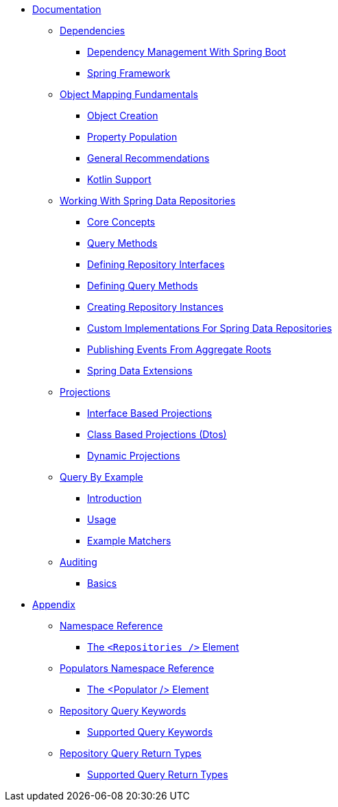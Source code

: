 * xref:reference-documentation.adoc[Documentation]
** xref:dependencies/dependencies.adoc[Dependencies]
*** xref:dependencies/dependencies.spring-boot.adoc[Dependency Management With Spring Boot]
*** xref:dependencies/dependencies.spring-framework.adoc[Spring Framework]
** xref:mapping.fundamentals/mapping.fundamentals.adoc[Object Mapping Fundamentals]
*** xref:mapping.fundamentals/mapping.object-creation.adoc[Object Creation]
*** xref:mapping.fundamentals/mapping.property-population.adoc[Property Population]
*** xref:mapping.fundamentals/general-recommendations.adoc[General Recommendations]
*** xref:mapping.fundamentals/kotlin-support.adoc[Kotlin Support]
** xref:repositories/repositories.adoc[Working With Spring Data Repositories]
*** xref:repositories/repositories.core-concepts.adoc[Core Concepts]
*** xref:repositories/repositories.query-methods.adoc[Query Methods]
*** xref:repositories/repositories.definition.adoc[Defining Repository Interfaces]
*** xref:repositories/repositories.query-methods.details.adoc[Defining Query Methods]
*** xref:repositories/repositories.create-instances.adoc[Creating Repository Instances]
*** xref:repositories/repositories.custom-implementations.adoc[Custom Implementations For Spring Data Repositories]
*** xref:repositories/core.domain-events.adoc[Publishing Events From Aggregate Roots]
*** xref:repositories/core.extensions.adoc[Spring Data Extensions]
** xref:projections/projections.adoc[Projections]
*** xref:projections/projections.interfaces.adoc[Interface Based Projections]
*** xref:projections/projections.dtos.adoc[Class Based Projections (Dtos)]
*** xref:projections/projection.dynamic.adoc[Dynamic Projections]
** xref:query-by-example/query-by-example.adoc[Query By Example]
*** xref:query-by-example/query-by-example.introduction.adoc[Introduction]
*** xref:query-by-example/query-by-example.usage.adoc[Usage]
*** xref:query-by-example/query-by-example.matchers.adoc[Example Matchers]
** xref:auditing/auditing.adoc[Auditing]
*** xref:auditing/auditing.basics.adoc[Basics]
* xref:appendix/appendix.adoc[Appendix]
** xref:appendix/namespace-reference/namespace-reference.adoc[Namespace Reference]
*** xref:appendix/namespace-reference/populator.namespace-dao-config.adoc[The `<Repositories />` Element]
** xref:appendix/populators-namespace-reference/populators-namespace-reference.adoc[Populators Namespace Reference]
*** xref:appendix/populators-namespace-reference/namespace-dao-config.adoc[The <Populator /> Element]
** xref:appendix/repository-query-keywords/repository-query-keywords.adoc[Repository Query Keywords]
*** xref:appendix/repository-query-keywords/supported-query-keywords.adoc[Supported Query Keywords]
** xref:appendix/repository-query-return-types/repository-query-return-types.adoc[Repository Query Return Types]
*** xref:appendix/repository-query-return-types/supported-query-return-types.adoc[Supported Query Return Types]
